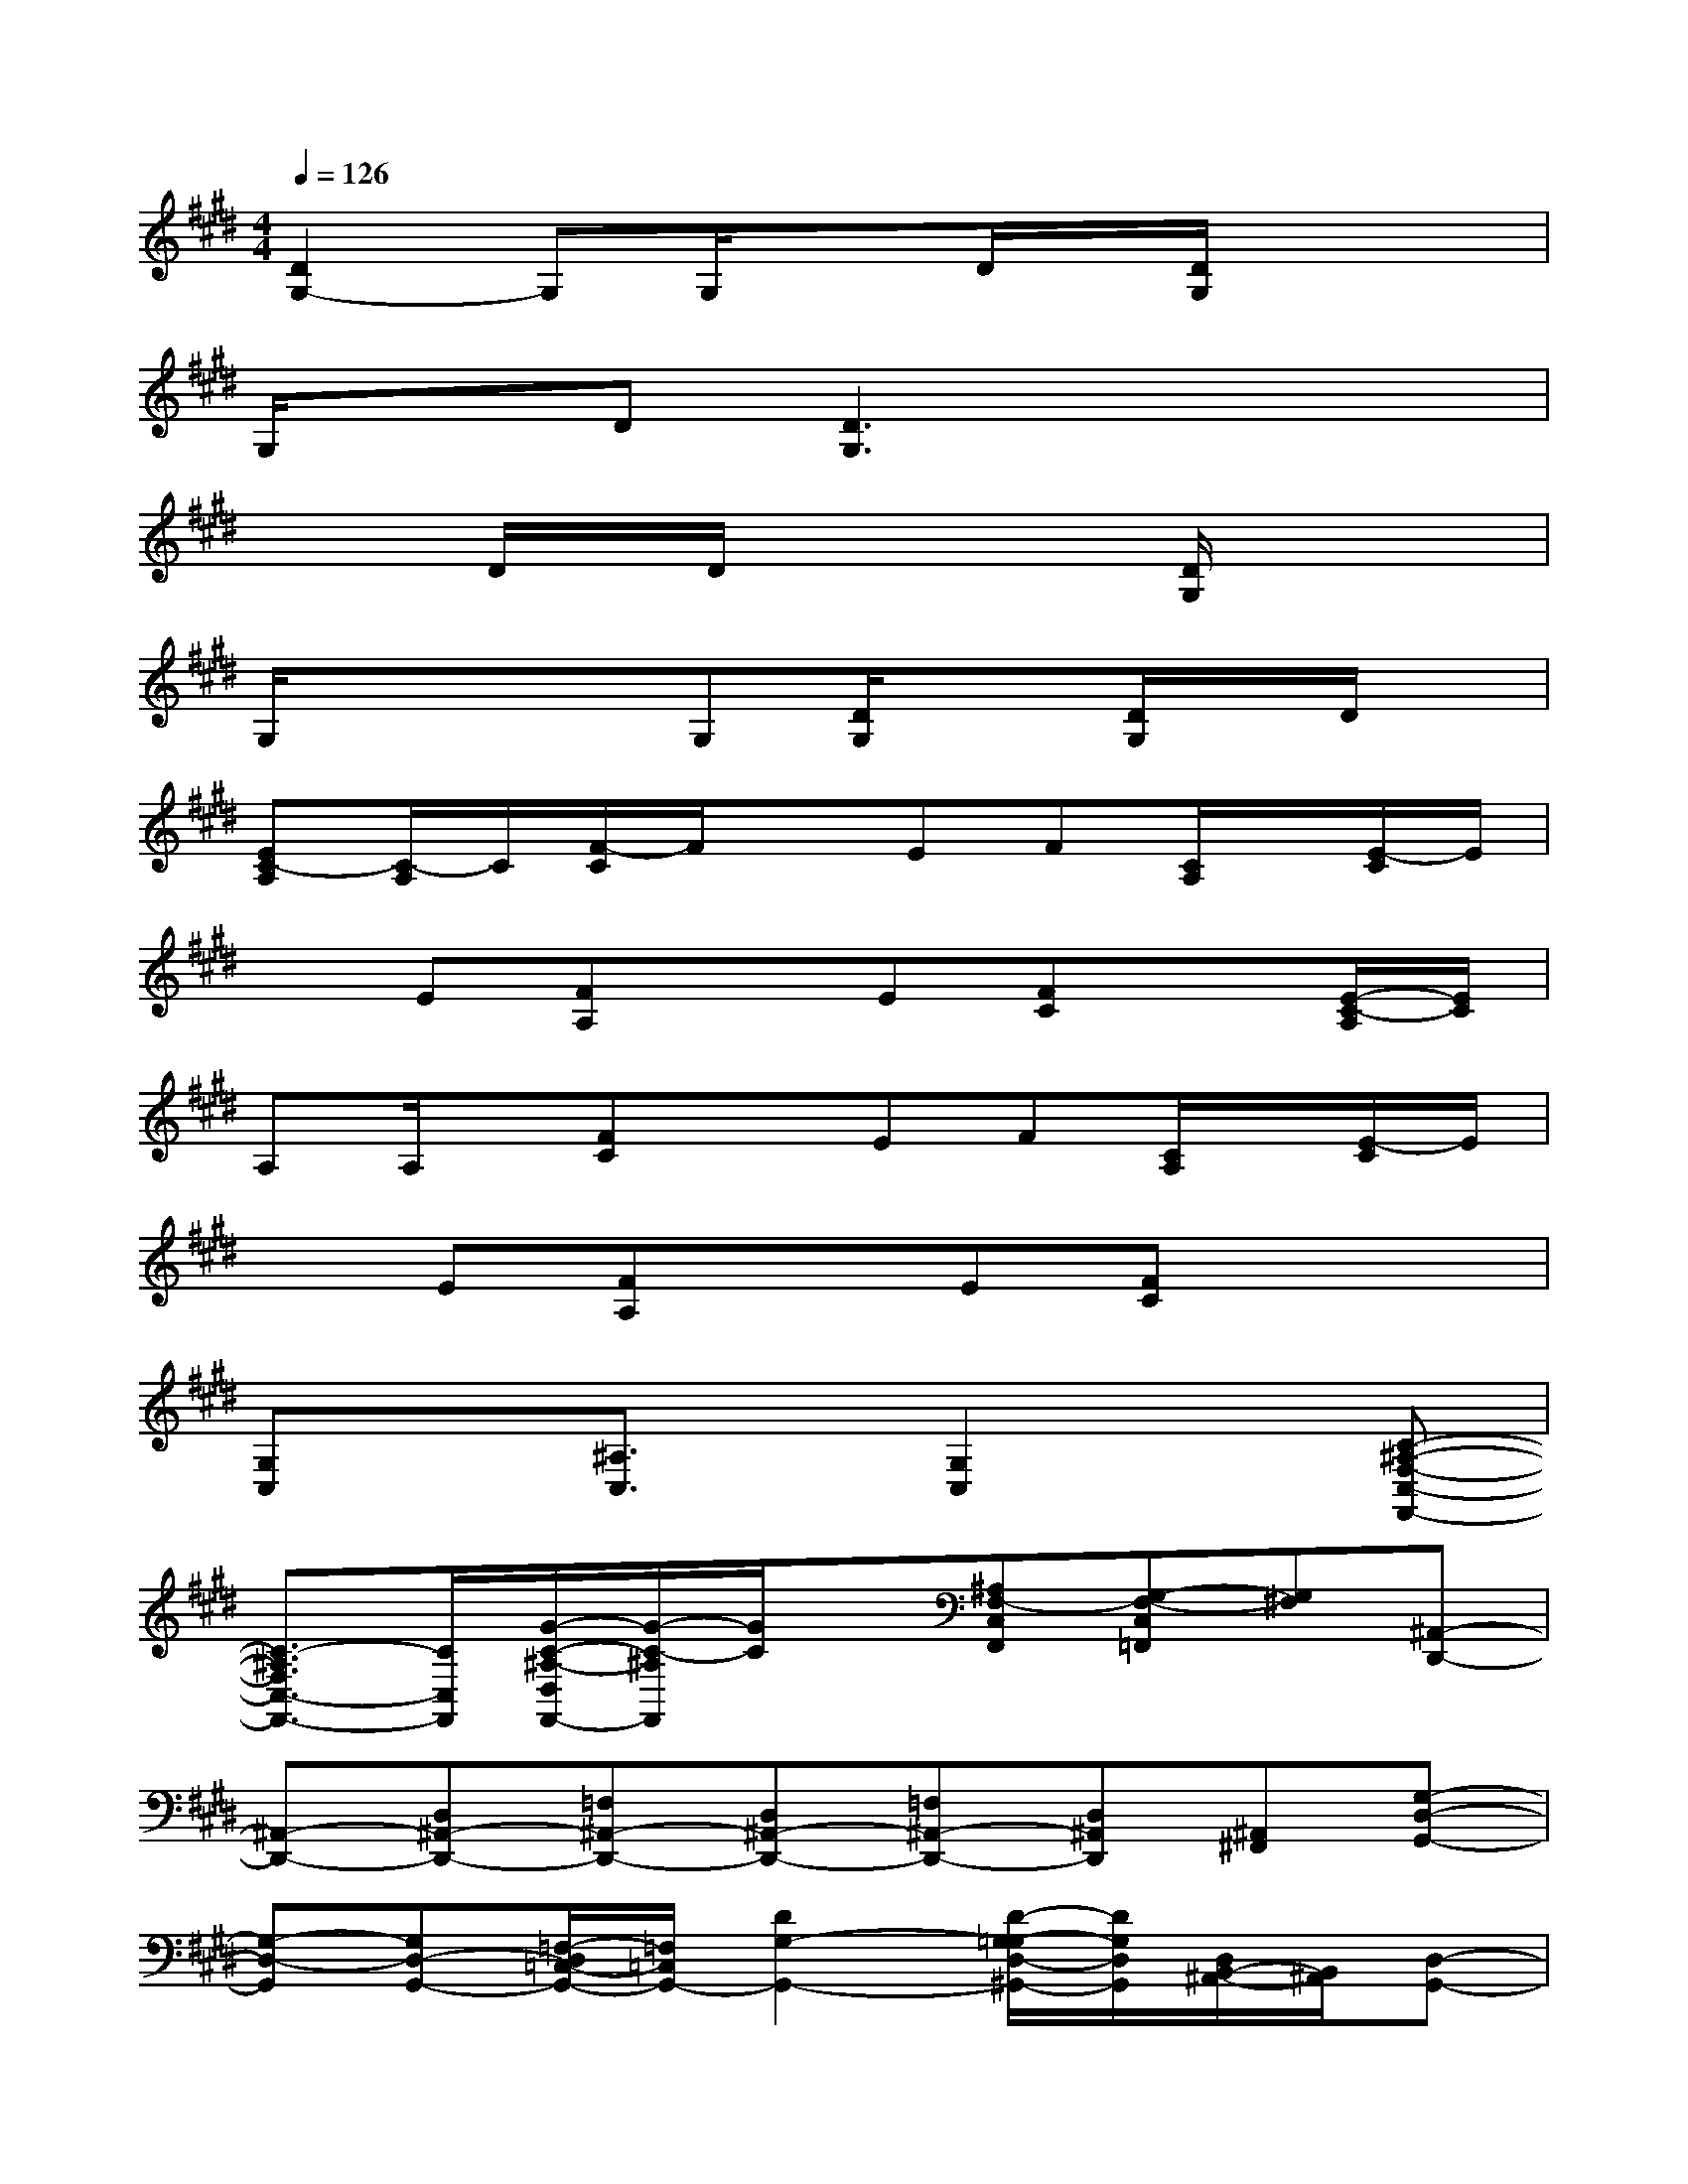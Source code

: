X:1
T:
M:4/4
L:1/8
Q:1/4=126
K:E%4sharps
V:1
[D2G,2-]G,G,/2x3/2D/2x/2[D/2G,/2]x/2x|
G,/2x3/2D[D3G,3]xx|
x2D/2x/2D/2x2x/2[D/2G,/2]x/2x|
G,/2x3/2xG,[D/2G,/2]x3/2[D/2G,/2]x/2D/2x/2|
[EC-A,][C/2-A,/2]C/2[F/2-C/2]F/2xEF[C/2A,/2]x/2[E/2-C/2]E/2|
xE[FA,]xE[FC]x[E/2-C/2-A,/2][E/2C/2]|
A,A,/2x/2[FC]xEF[C/2A,/2]x/2[E/2-C/2]E/2|
xE[FA,]xE[FC]x2|
[G,C,]x[^A,3/2C,3/2]x/2[G,2C,2]x[C-^A,-F,-C,-F,,-]|
[C3/2-^A,3/2F,3/2C,3/2-F,,3/2-][C/2C,/2F,,/2][G/2-C/2-^A,/2-D,/2F,,/2-][G/2-C/2-^A,/2F,,/2][G/2C/2]x/2[^A,F,-C,F,,][G,-F,-C,=F,,][G,^F,][^A,,-D,,-]|
[^A,,-D,,-][D,^A,,-D,,-][=F,^A,,-D,,-][D,^A,,-D,,-][=F,^A,,-D,,-][D,^A,,D,,][^A,,^F,,][G,-D,-G,,-]|
[G,-D,-G,,][G,D,-G,,-][=F,/2-D,/2=C,/2-G,,/2-][=F,/2=C,/2G,,/2-][D2G,2-G,,2-][D/2-G,/2-=G,/2D,/2-^G,,/2-][D/2G,/2D,/2G,,/2][D,/2B,,/2-^A,,/2-][B,,/2^A,,/2][D,-G,,-]|
[D,2-G,,2-][=F,/2-D,/2=C,/2-G,,/2-][=F,/2=C,/2G,,/2-][D-G,-D,G,,-][D-G,-=F,G,,-][DG,D,G,,][B,,^A,,]G,,|
[G,^C,]x[^A,3/2C,3/2]x/2[G,/2-C,/2-][G,/2-^F,/2C,/2-][G,-D,C,][C/2G,/2]x/2[C-^A,-F,-C,-F,,-]|
[C-^A,-F,-C,F,,-][C/2-^A,/2F,/2F,,/2-][C/2F,,/2][G/2-C/2-^A,/2-D,/2F,,/2-][G/2-C/2-^A,/2F,,/2][G/2C/2]x/2[^A,F,-C,F,,][G,-F,-=F,,][G,^F,][^A,,-D,,-]|
[^A,,-D,,-][D,^A,,-D,,-][=F,^A,,-D,,-][D,/2-^A,,/2-D,,/2-][G,/2D,/2^A,,/2-D,,/2-][=F,^A,,-D,,-][D,/2-^A,,/2-D,,/2-][D,/2^A,,/2E,,/2D,,/2][^A,,^F,,][D,-G,,-]